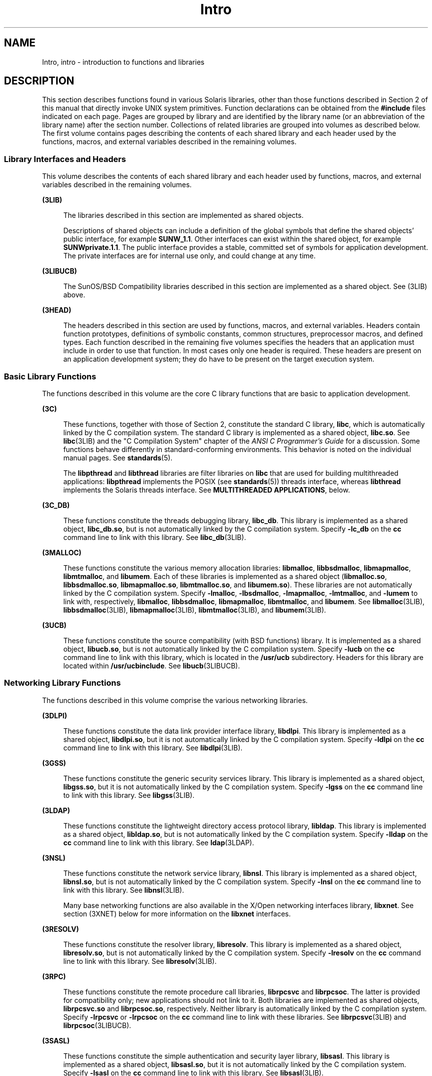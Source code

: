 '\" te
.\" CDDL HEADER START
.\"
.\" The contents of this file are subject to the terms of the
.\" Common Development and Distribution License (the "License").  
.\" You may not use this file except in compliance with the License.
.\"
.\" You can obtain a copy of the license at usr/src/OPENSOLARIS.LICENSE
.\" or http://www.opensolaris.org/os/licensing.
.\" See the License for the specific language governing permissions
.\" and limitations under the License.
.\"
.\" When distributing Covered Code, include this CDDL HEADER in each
.\" file and include the License file at usr/src/OPENSOLARIS.LICENSE.
.\" If applicable, add the following below this CDDL HEADER, with the
.\" fields enclosed by brackets "[]" replaced with your own identifying
.\" information: Portions Copyright [yyyy] [name of copyright owner]
.\"
.\" CDDL HEADER END
.\" Copyright (C) 2007, Sun Microsystems, Inc. All Rights Reserved.
.TH Intro 3 "24 May 2007" "SunOS 5.11" "Introduction to Library Functions"
.SH NAME
Intro, intro \- introduction to functions and libraries
.SH DESCRIPTION
.LP
This section describes functions found in various Solaris libraries, other than those functions described in Section 2 of this manual that directly invoke UNIX system primitives. Function declarations can be obtained from the \fB#include\fR files indicated on each page. Pages
are grouped by library and are identified by the library name (or an abbreviation of the library name) after the section number. Collections of related libraries are grouped into volumes as described below. The first volume contains pages describing the contents of each shared library and each
header used by the functions, macros, and external variables described in the remaining volumes.
.SS "Library Interfaces and Headers"
.LP
This volume describes the contents of each shared library and each header used by functions, macros, and external variables described in the remaining volumes.
.sp
.ne 2
.mk
.na
\fB(3LIB)\fR
.ad
.sp .6
.RS 4n
The libraries described in this section are implemented as shared objects.
.sp
Descriptions of shared objects can include a definition of the global symbols that define the shared objects' public interface, for example \fBSUNW_1.1\fR. Other interfaces can exist within the shared object, for example \fBSUNWprivate.1.1\fR. The public interface
provides a stable, committed set of symbols for application development. The private interfaces are for internal use only, and could change at any time.
.RE

.sp
.ne 2
.mk
.na
\fB(3LIBUCB)\fR
.ad
.sp .6
.RS 4n
The SunOS/BSD Compatibility libraries described in this section are implemented as a shared object. See (3LIB) above.
.RE

.sp
.ne 2
.mk
.na
\fB(3HEAD)\fR
.ad
.sp .6
.RS 4n
The headers described in this section are used by functions, macros, and external variables. Headers contain function prototypes, definitions of symbolic constants, common structures, preprocessor macros, and defined types. Each function described in the remaining five volumes
specifies the headers that an application must include in order to use that function. In most cases only one header is required. These headers are present on an application development system; they do have to be present on the target execution system.
.RE

.SS "Basic Library Functions"
.LP
The functions described in this volume are the core C library functions that are basic to application development.
.sp
.ne 2
.mk
.na
\fB(3C)\fR
.ad
.sp .6
.RS 4n
These functions, together with those of Section 2, constitute the standard C library, \fBlibc\fR, which is automatically linked by the C compilation system. The standard C library is implemented as a shared object, \fBlibc.so\fR. See \fBlibc\fR(3LIB) and the "C Compilation System" chapter of the \fIANSI C Programmer's Guide\fR for a discussion. Some functions behave differently
in standard-conforming environments. This behavior is noted on the individual manual pages. See \fBstandards\fR(5).
.sp
The \fBlibpthread\fR and \fBlibthread\fR libraries are filter libraries on \fBlibc\fR that are used for building multithreaded applications: \fBlibpthread\fR implements the POSIX (see \fBstandards\fR(5)) threads interface, whereas \fBlibthread\fR implements the Solaris threads interface. See \fBMULTITHREADED APPLICATIONS\fR, below.
.RE

.sp
.ne 2
.mk
.na
\fB(3C_DB)\fR
.ad
.sp .6
.RS 4n
These functions constitute the threads debugging library, \fBlibc_db\fR. This library is implemented as a shared object, \fBlibc_db.so\fR, but is not automatically linked by the C compilation system. Specify \fB-lc_db\fR on the \fBcc\fR command
line to link with this library. See \fBlibc_db\fR(3LIB).
.RE

.sp
.ne 2
.mk
.na
\fB(3MALLOC)\fR
.ad
.sp .6
.RS 4n
These functions constitute the various memory allocation libraries: \fBlibmalloc\fR, \fBlibbsdmalloc\fR, \fBlibmapmalloc\fR, \fBlibmtmalloc\fR, and \fBlibumem\fR. Each of these libraries is implemented as a shared
object (\fBlibmalloc.so\fR, \fBlibbsdmalloc.so\fR, \fBlibmapmalloc.so\fR, \fBlibmtmalloc.so\fR, and \fBlibumem.so\fR). These libraries are not automatically linked by the C compilation system. Specify \fB-lmalloc\fR, \fB-lbsdmalloc\fR, \fB-lmapmalloc\fR, \fB-lmtmalloc\fR, and \fB-lumem\fR to link with, respectively, \fBlibmalloc\fR, \fBlibbsdmalloc\fR, \fBlibmapmalloc\fR, \fBlibmtmalloc\fR, and \fBlibumem\fR. See \fBlibmalloc\fR(3LIB), \fBlibbsdmalloc\fR(3LIB), \fBlibmapmalloc\fR(3LIB), \fBlibmtmalloc\fR(3LIB), and \fBlibumem\fR(3LIB).
.RE

.sp
.ne 2
.mk
.na
\fB(3UCB)\fR
.ad
.sp .6
.RS 4n
These functions constitute the source compatibility (with BSD functions) library. It is implemented as a shared object, \fBlibucb.so\fR, but is not automatically linked by the C compilation system. Specify \fB-lucb\fR on the \fBcc\fR command
line to link with this library, which is located in the \fB/usr/ucb\fR subdirectory. Headers for this library are located within \fB/usr/ucbinclude\fR. See \fBlibucb\fR(3LIBUCB).
.RE

.SS "Networking Library Functions"
.LP
The functions described in this volume comprise the various networking libraries.
.sp
.ne 2
.mk
.na
\fB(3DLPI)\fR
.ad
.sp .6
.RS 4n
These functions constitute the data link provider interface library, \fBlibdlpi\fR. This library is implemented as a shared object, \fBlibdlpi.so\fR, but it is not automatically linked by the C compilation system. Specify \fB-ldlpi\fR on the \fBcc\fR command line to link with this library. See \fBlibdlpi\fR(3LIB).
.RE

.sp
.ne 2
.mk
.na
\fB(3GSS)\fR
.ad
.sp .6
.RS 4n
These functions constitute the generic security services library. This library is implemented as a shared object, \fBlibgss.so\fR, but it is not automatically linked by the C compilation system. Specify \fB-lgss\fR on the \fBcc\fR command line
to link with this library. See \fBlibgss\fR(3LIB).
.RE

.sp
.ne 2
.mk
.na
\fB(3LDAP)\fR
.ad
.sp .6
.RS 4n
These functions constitute the lightweight directory access protocol library, \fBlibldap\fR. This library is implemented as a shared object, \fBlibldap.so\fR, but is not automatically linked by the C compilation system. Specify \fB-lldap\fR on
the \fBcc\fR command line to link with this library. See \fBldap\fR(3LDAP).
.RE

.sp
.ne 2
.mk
.na
\fB(3NSL)\fR
.ad
.sp .6
.RS 4n
These functions constitute the network service library, \fBlibnsl\fR. This library is implemented as a shared object, \fBlibnsl.so\fR, but is not automatically linked by the C compilation system. Specify \fB-lnsl\fR on the \fBcc\fR command
line to link with this library. See \fBlibnsl\fR(3LIB).
.sp
Many base networking functions are also available in the X/Open networking interfaces library, \fBlibxnet\fR. See section (3XNET) below for more information on the \fBlibxnet\fR interfaces.
.RE

.sp
.ne 2
.mk
.na
\fB(3RESOLV)\fR
.ad
.sp .6
.RS 4n
These functions constitute the resolver library, \fBlibresolv\fR. This library is implemented as a shared object, \fBlibresolv.so\fR, but is not automatically linked by the C compilation system. Specify \fB-lresolv\fR on the \fBcc\fR command
line to link with this library. See \fBlibresolv\fR(3LIB). 
.RE

.sp
.ne 2
.mk
.na
\fB(3RPC)\fR
.ad
.sp .6
.RS 4n
These functions constitute the remote procedure call libraries, \fBlibrpcsvc\fR and \fBlibrpcsoc\fR. The latter is provided for compatibility only; new applications should not link to it. Both libraries are implemented as shared objects, \fBlibrpcsvc.so\fR and \fBlibrpcsoc.so\fR, respectively. Neither library is automatically linked by the C compilation system. Specify \fB-lrpcsvc\fR or \fB-lrpcsoc\fR on the \fBcc\fR command line to link with these libraries. See \fBlibrpcsvc\fR(3LIB) and \fBlibrpcsoc\fR(3LIBUCB).
.RE

.sp
.ne 2
.mk
.na
\fB(3SASL)\fR
.ad
.sp .6
.RS 4n
These functions constitute the simple authentication and security layer library, \fBlibsasl\fR. This library is implemented as a shared object, \fBlibsasl.so\fR, but it is not automatically linked by the C compilation system. Specify \fB-lsasl\fR on
the \fBcc\fR command line to link with this library. See \fBlibsasl\fR(3LIB).
.RE

.sp
.ne 2
.mk
.na
\fB(3SIP)\fR
.ad
.sp .6
.RS 4n
These functions constitute the session initiation protocol library, \fBlibsip\fR. This library is implemented as a shared object, \fBlibsip.so\fR, but it is not automatically linked by the C compilation system. Specify \fB-lsip\fR on the \fBcc\fR command line to link with this library. See \fBlibsip\fR(3LIB).
.RE

.sp
.ne 2
.mk
.na
\fB(3SLP)\fR
.ad
.sp .6
.RS 4n
These functions constitute the service location protocol library, \fBlibslp\fR. This library is implemented as a shared object, \fBlibslp.so\fR, but it is not automatically linked by the C compilation system. Specify \fB-lslp\fR on the \fBcc\fR command line to link with this library. See \fBlibslp\fR(3LIB).
.RE

.sp
.ne 2
.mk
.na
\fB(3SOCKET)\fR
.ad
.sp .6
.RS 4n
These functions constitute the sockets library, \fBlibsocket\fR. This library is implemented as a shared object, \fBlibsocket.so\fR, but is not automatically linked by the C compilation system. Specify \fB-lsocket\fR on the \fBcc\fR command
line to link with this library. See \fBlibsocket\fR(3LIB).
.RE

.sp
.ne 2
.mk
.na
\fB(3XNET)\fR
.ad
.sp .6
.RS 4n
These functions constitute X/Open networking interfaces which comply with the X/Open CAE Specification, Networking Services, Issue 4 (September, 1994). This library is implemented as a shared object, \fBlibxnet.so\fR, but is not automatically linked by the C compilation
system. Specify \fB-lxnet\fR on the \fBcc\fR command line to link with this library. See \fBlibxnet\fR(3LIB) and \fBstandards\fR(5) for compilation information.
.RE

.LP
Under all circumstances, the use of the Sockets API is recommended over the XTI and TLI APIs. If portability to other XPGV4v2 (see \fBstandards\fR(5)) systems
is a requirement, the application must use the \fBlibxnet\fR interfaces. If portability is not required, the sockets interfaces in \fBlibsocket\fR and \fBlibnsl\fR are recommended over those in \fBlibxnet\fR. Between the XTI and TLI APIs, the \fBXTI\fR interfaces (available with \fBlibxnet\fR) are recommended over the \fBTLI\fR interfaces (available with \fBlibnsl\fR).
.SS "Curses Library Functions"
.LP
The functions described in this volume comprise the libraries that provide graphics and character screen updating capabilities.
.sp
.ne 2
.mk
.na
\fB(3CURSES)\fR
.ad
.sp .6
.RS 4n
The functions constitute the following libraries:
.sp
.ne 2
.mk
.na
\fB\fBlibcurses\fR\fR
.ad
.sp .6
.RS 4n
These functions constitute the curses library, \fBlibcurses\fR. This library is implemented as a shared object, \fBlibcurses.so\fR, but is not automatically linked by the C compilation system. Specify \fB-lcurses\fR on the \fBcc\fR command
line to link with this library. See \fBlibcurses\fR(3LIB).
.RE

.sp
.ne 2
.mk
.na
\fB\fBlibform\fR\fR
.ad
.sp .6
.RS 4n
These functions constitute the forms library, \fBlibform\fR. This library is implemented as a shared object, \fBlibform.so\fR, but is not automatically linked by the C compilation system. Specify \fB-lform\fR on the \fBcc\fR command
line to link with this library. See \fBlibform\fR(3LIB).
.RE

.sp
.ne 2
.mk
.na
\fB\fBlibmenu\fR\fR
.ad
.sp .6
.RS 4n
These functions constitute the menus library, \fBlibmenu\fR. This library is implemented as a shared object, \fBlibmenu.so\fR, but is not automatically linked by the C compilation system. Specify \fB-lmenu\fR on the \fBcc\fR command
line to link with this library. See \fBlibmenu\fR(3LIB).
.RE

.sp
.ne 2
.mk
.na
\fB\fBlibpanel\fR\fR
.ad
.sp .6
.RS 4n
These functions constitute the panels library, \fBlibpanel\fR. This library is implemented as a shared object, \fBlibpanel.so\fR, but is not automatically linked by the C compilation system. Specify \fB-lpanel\fR on the \fBcc\fR command
line to link with this library. See \fBlibpanel\fR(3LIB).
.RE

.RE

.sp
.ne 2
.mk
.na
\fB(3PLOT)\fR
.ad
.sp .6
.RS 4n
These functions constitute the grapnics library, \fBlibplot\fR. This library is implemented as a shared object, \fBlibplot.so\fR, but is not automatically linked by the C compilation system. Specify \fB-lplot\fR on the \fBcc\fR command
line to link with this library. See \fBlibplot\fR(3LIB).
.RE

.sp
.ne 2
.mk
.na
\fB(3XCURSES)\fR
.ad
.sp .6
.RS 4n
These functions constitute the X/Open curses library, located in \fB/usr/xpg4/lib/libcurses.so\fR. This library provides a set of internationalized functions and macros for creating and modifying input and output to a terminal screen. Included in this library are
functions for creating windows, highlighting text, writing to the screen, reading from user input, and moving the cursor. X/Open Curses is designed to optimize screen update activities. The X/Open Curses library conforms fully with Issue 4 of the X/Open Extended Curses specification. See \fBlibcurses\fR(3XCURSES).
.RE

.SS "Extended Library Functions, Vol. 1"
.LP
The functions described in this volume comprise the following specialized libraries:
.sp
.ne 2
.mk
.na
\fB(3AIO)\fR
.ad
.sp .6
.RS 4n
These functions constitute the asynchronous I/O library, \fBliaio\fR. This library is implemented as a shared object, \fBlibaio.so\fR, but is not automatically linked by the C compilation system. Specify \fB-laio\fR on the \fBcc\fR command
line to link with this library. See \fBlibaio\fR(3LIB).
.RE

.sp
.ne 2
.mk
.na
\fB(3BSM)\fR
.ad
.sp .6
.RS 4n
These functions constitute the basic security library, \fBlibbsm\fR. This library is implemented as a shared object, \fBlibbsm.so\fR, but is not automatically linked by the C compilation system. Specify \fB-lbsm\fR on the \fBcc\fR command
line to link with this library. See \fBlibbsm\fR(3LIB).
.RE

.sp
.ne 2
.mk
.na
\fB(3CFGADM)\fR
.ad
.sp .6
.RS 4n
These functions constitute the configuration administration library, \fBlibcfgadm\fR. This library is implemented as a shared object, \fBlibcfgadm.so\fR, but is not automatically linked by the C compilation system. Specify \fB-lcfgadm\fR on
the \fBcc\fR command line to link with this library. See \fBlibcfgadm\fR(3LIB).
.RE

.sp
.ne 2
.mk
.na
\fB(3CONTRACT)\fR
.ad
.sp .6
.RS 4n
These functions constitute the contract management library, \fBlibcontract\fR. This library is implemented as a shared object, \fBlibcontract.so\fR, but is not automatically linked by the C compilation system. Specify \fB-lcontract\fR on the \fBcc\fR command line to link with this library. See \fBlibcontract\fR(3LIB).
.RE

.sp
.ne 2
.mk
.na
\fB(3CPC)\fR
.ad
.sp .6
.RS 4n
These functions constitute the CPU performance counter library, \fBlibcpc\fR, and the process context library, \fBlibpctx\fR. These libraries are implemented as shared objects, \fBlibcpc.so\fR and \fBlibpctx.so\fR, respectively,
but are not automatically linked by the C compilation system. Specify \fB-lcpc\fR or \fB-lpctx\fR on the \fBcc\fR command line to link with these libraries. See \fBlibcpc\fR(3LIB) and \fBlibpctx\fR(3LIB).
.RE

.sp
.ne 2
.mk
.na
\fB(3DAT)\fR
.ad
.sp .6
.RS 4n
These functions constitute the direct access transport library, \fBlibdat\fR. This library is implemented as a shared object, \fBlibdat.so\fR, but is not automatically linked by the C compilation system. Specify \fB-ldat\fR on the \fBcc\fR command
line to link with this library. See \fBlibdat\fR(3LIB).
.RE

.sp
.ne 2
.mk
.na
\fB(3DEVID)\fR
.ad
.sp .6
.RS 4n
These functions constitute the device \fBID\fR library, \fBlibdevid\fR. This library is implemented as a shared object, \fBlibdevid.so\fR, but is not automatically linked by the C compilation system. Specify \fB-ldevid\fR on the \fBcc\fR command line to link with this library. See \fBlibdevid\fR(3LIB).
.RE

.sp
.ne 2
.mk
.na
\fB(3DEVINFO)\fR
.ad
.sp .6
.RS 4n
These functions constitute the device information library, \fBlibdevinfo\fR. This library is implemented as a shared object, \fBlibdevinfo.so\fR, but is not automatically linked by the C compilation system. Specify \fB-ldevinfo\fR on the \fBcc\fR command line to link with this library. See \fBlibdevinfo\fR(3LIB).
.RE

.sp
.ne 2
.mk
.na
\fB(3ELF)\fR
.ad
.sp .6
.RS 4n
These functions constitute the ELF access library, \fBlibelf\fR, (Extensible Linking Format). This library provides the interface for the creation and analyses of "elf" files; executables, objects, and shared objects. \fBlibelf\fR is implemented
as a shared object, \fBlibelf.so\fR, but is not automatically linked by the C compilation system. Specify \fB-lelf\fR on the \fBcc\fR command line to link with this library. See \fBlibelf\fR(3LIB).
.RE

.sp
.ne 2
.mk
.na
\fB(3EXACCT)\fR
.ad
.sp .6
.RS 4n
These functions constitute the extended accounting access library, \fBlibexacct\fR, and the project database access library, \fBlibproject\fR. These libraries are implemented as shared objects, \fBlibexacct.so\fR and \fBlibproject.so\fR,
respectively, but are not automatically linked by the C compilation system. Specify \fB-lexacct\fR or \fB-lproject\fR on the \fBcc\fR command line to link with these libraries. See \fBlibexacct\fR(3LIB) and \fBlibproject\fR(3LIB).
.RE

.sp
.ne 2
.mk
.na
\fB(3FSTYP)\fR
.ad
.sp .6
.RS 4n
These functions constitute the file system type identification library. This library is implemented as a shared object, \fBlibfstyp.so\fR, but is not automatically linked by the C compilation system. Specify \fB-lfstyp\fR on the \fBcc\fR command
line to link with this library. See \fBlibfstyp\fR(3LIB).
.RE

.SS "Extended Library Functions, Vol. 2"
.LP
The functions described in this volume comprise the following specialized libraries:
.sp
.ne 2
.mk
.na
\fB(3GEN)\fR
.ad
.sp .6
.RS 4n
These functions constitute the string pattern-matching and pathname manipulation library, \fBlibgen\fR. This library is implemented as a shared object, \fBlibgen.so\fR, but is not automatically linked by the C compilation system. Specify \fB-lgen\fR on
the \fBcc\fR command line to link with this library. See \fBlibgen\fR(3LIB).
.RE

.sp
.ne 2
.mk
.na
\fB(3HBAAPI)\fR
.ad
.sp .6
.RS 4n
These functions constitute the common fibre channel HBA information library, \fBlibhbaapi\fR. This library is implemented as a shared object, \fBlibhbaapi.so\fR, but is not automatically linked by the C compilation system. Specify \fB-lhbaapi\fR on
the \fBcc\fR command line to link with this library. See \fBlibhbaapi\fR(3LIB).
.RE

.sp
.ne 2
.mk
.na
\fB(3KSTAT)\fR
.ad
.sp .6
.RS 4n
These functions constitute the kernel statistics library, which is implemented as a shared object, \fBlibkstat.so\fR, but is not automatically linked by the C compilation system. Specify \fB-lkstat\fR on the \fBcc\fR command line to link with
this library. See \fBlibkstat\fR(3LIB).
.RE

.sp
.ne 2
.mk
.na
\fB(3KVM)\fR
.ad
.sp .6
.RS 4n
These functions allow access to the kernel's virtual memory library, which is implemented as a shared object, \fBlibkvm.so\fR, but is not automatically linked by the C compilation system. Specify \fB-lkvm\fR on the \fBcc\fR command line to
link with this library. See \fBlibkvm\fR(3LIB).
.RE

.sp
.ne 2
.mk
.na
\fB(3LAYOUT)\fR
.ad
.sp .6
.RS 4n
These functions constitute the layout service library, which is implemented as a shared object, \fBliblayout.so\fR, but is not automatically linked by the C compilation system. Specify \fB-llayout\fR on the \fBcc\fR command line to link with
this library. See \fBliblayout\fR(3LIB).
.RE

.sp
.ne 2
.mk
.na
\fB(3LGRP)\fR
.ad
.sp .6
.RS 4n
These functions constitute the locality group library, which is implemented as a shared object, \fBliblgrp.so\fR, but is not automatically linked by the C compilation system. Specify \fB-llgrp\fR on the \fBcc\fR command line to link with this
library. See \fBliblgrp\fR(3LIB).
.RE

.sp
.ne 2
.mk
.na
\fB(3M)\fR
.ad
.sp .6
.RS 4n
These functions constitute the mathematical library, \fBlibm\fR. This library is implemented as a shared object, \fBlibm.so\fR, but is not automatically linked by the C compilation system. Specify \fB-lm\fR on the \fBcc\fR command
line to link with this library. See \fBlibm\fR(3LIB).
.RE

.sp
.ne 2
.mk
.na
\fB(3MAIL)\fR
.ad
.sp .6
.RS 4n
These functions constitute the user mailbox management library, \fBlibmail\fR. This library is implemented as a shared object, \fBlibmail.so\fR, but is not automatically linked by the C compilation system. Specify \fB-lmail\fR on the \fBcc\fR command
line to link with this library. See \fBlibmail\fR(3LIB).
.RE

.sp
.ne 2
.mk
.na
\fB(3MP)\fR
.ad
.sp .6
.RS 4n
These functions constitute the integer mathematical library, \fBlibmp\fR. This library is implemented as a shared object, \fBlibmp.so\fR, but is not automatically linked by the C compilation system. Specify \fB-lmp\fR on the \fBcc\fR command
line to link with this library. See \fBlibmp\fR(3LIB).
.RE

.sp
.ne 2
.mk
.na
\fB(3MPAPI)\fR
.ad
.sp .6
.RS 4n
These functions constitute the Common Mulitipath Management library, \fBlibMPAPI\fR. This library is implemented as a shared object, \fBlibMPAPI.so\fR, but is not automatically linked by the C compilation system. Specify \fB-lMPAPI\fR on the \fBcc\fR command line to link with this library. See \fBlibMPAPI\fR(3LIB).
.RE

.sp
.ne 2
.mk
.na
\fB(3MVEC)\fR
.ad
.sp .6
.RS 4n
These functions constitute the vector mathematical library, \fBlibmvec\fR. This library is implemented as a shared object, \fBlibmvec.so\fR, but is not automatically linked by the C compilation system. Specify \fB-lmvec\fR on the \fBcc\fR command
line to link with this library. See \fBlibmvec\fR(3LIB).
.RE

.SS "Extended Library Functions, Vol. 3"
.LP
The functions described in this volume comprise the following specialized libraries:
.sp
.ne 2
.mk
.na
\fB(3NVPAIR)\fR
.ad
.sp .6
.RS 4n
These functions constitute the name-value pair library, \fBlibnvpair\fR. This library is implemented as a shared object, \fBlibnvpair.so\fR, but is not automatically linked by the C compilation system. Specify \fB-lnvpair\fR on the \fBcc\fR command line to link with this library. See \fBlibnvpair\fR(3LIB).
.RE

.sp
.ne 2
.mk
.na
\fB(3PAM)\fR
.ad
.sp .6
.RS 4n
These functions constitute the pluggable uuthentication module library, \fBlibpam\fR. This library is implemented as a shared object, \fBlibpam.so\fR, but is not automatically linked by the C compilation system. Specify \fB-lpam\fR on the \fBcc\fR command line to link with this library. See \fBlibpam\fR(3LIB).
.RE

.sp
.ne 2
.mk
.na
\fB(3PAPI)\fR
.ad
.sp .6
.RS 4n
These functions constitute the Free Standards Group Open Printing API (PAPI) library, \fBlibpapi\fR. This library is implemented as a shared object, \fBlibpapi.so\fR, but is not automatically linked by the C compilation system. Specify \fB-lpapi\fR on
the \fBcc\fR command line to link with this library. See \fBlibpapi\fR(3LIB).
.RE

.sp
.ne 2
.mk
.na
\fB(3PICL)\fR
.ad
.sp .6
.RS 4n
These functions constitute the PICL library, \fBlibpicl\fR. This library is implemented as a shared object, \fBlibpicl.so\fR, but is not automatically linked by the C compilation system. Specify \fB-lpicl\fR on the \fBcc\fR command
line to link with this library. See \fBlibpicl\fR(3LIB) and \fBlibpicl\fR(3PICL).
.RE

.sp
.ne 2
.mk
.na
\fB(3PICLTREE)\fR
.ad
.sp .6
.RS 4n
These functions constitute the PICL plug-in library, \fBlibpicltree\fR. This library is implemented as a shared object, \fBlibpicltree.so\fR, but is not automatically linked by the C compilation system. Specify \fB-lpicltree\fR on the \fBcc\fR command
line to link with this library. See \fBlibpicltree\fR(3LIB) and \fBlibpicltree\fR(3PICLTREE).
.RE

.sp
.ne 2
.mk
.na
\fB(3POOL)\fR
.ad
.sp .6
.RS 4n
These functions constitute the pool configuration manipulation library, \fBlibpool\fR. This library is implemented as a shared object, \fBlibpool.so\fR, but is not automatically linked by the C compilation system. Specify \fB-lpool\fR on the \fBcc\fR command line to link with this library. See \fBlibpool\fR(3LIB).
.RE

.sp
.ne 2
.mk
.na
\fB(3PROJECT)\fR
.ad
.sp .6
.RS 4n
These functions constitute the project database access library, \fBlibproject\fR. This library is implemented as a shared object, \fBlibproject.so\fR, but is not automatically linked by the C compilation system. Specify \fB-lproject\fR on the \fBcc\fR command line to link with this library. See \fBlibproject\fR(3LIB).
.RE

.sp
.ne 2
.mk
.na
\fB(3RSM)\fR
.ad
.sp .6
.RS 4n
These functions constitute the remote shared memory library, \fBlibrsm\fR. This library is implemented as a shared object, \fBlibrsm.so\fR, but is not automatically linked by the C compilation system. Specify \fB-lrsm\fR on the \fBcc\fR command
line to link with this library. See \fBlibrsm\fR(3LIB).
.RE

.sp
.ne 2
.mk
.na
\fB(3RT)\fR
.ad
.sp .6
.RS 4n
These functions constitute the POSIX.4 realtime library, \fBlibrt\fR. It is implemented as a shared object, \fBlibrt.so\fR, but is not automatically linked by the C compilation system. Specify \fB-lrt\fR on the \fBcc\fR command
line to link with this library. Note that the former name for this library, \fBlibposix4\fR, is maintained for backward compatibility but should be avoided. See \fBlibrt\fR(3LIB).
.RE

.SS "Extended Library Functions, Vol. 4"
.LP
The functions described in this volume comprise the following specialized libraries:
.sp
.ne 2
.mk
.na
\fB(3SCF)\fR
.ad
.sp .6
.RS 4n
These functions constitute the object-caching memory allocation library, \fBlibscf\fR. This library is implemented as a shared object, \fBlibscf.so\fR, but is not automatically linked by the C compilation system. Specify \fB-lscf\fR on the \fBcc\fR command line to link with this library. See \fBlibscf\fR(3LIB).
.RE

.sp
.ne 2
.mk
.na
\fB(3SEC)\fR
.ad
.sp .6
.RS 4n
These functions constitute the file access control library, \fBlibsec\fR. This library is implemented as a shared object, \fBlibsec.so\fR, but is not automatically linked by the C compilation system. Specify \fB-lsec\fR on the \fBcc\fR command
line to link with this library. See \fBlibsec\fR(3LIB).
.RE

.sp
.ne 2
.mk
.na
\fB(3SECDB)\fR
.ad
.sp .6
.RS 4n
These functions constitute the security attributes database library, \fBlibsecdb\fR. This library is implemented as a shared object, \fBlibsecdb.so\fR, but is not automatically linked by the C compilation system. Specify \fB-lsecdb\fR on the \fBcc\fR command line to link with this library. See \fBlibsecdb\fR(3LIB).
.RE

.sp
.ne 2
.mk
.na
\fB(3SMARTCARD)\fR
.ad
.sp .6
.RS 4n
These functions constitute the smartcard library, \fBlibsmartcard\fR. This library is implemented as a shared object, \fBlibsmartcard.so\fR, but is not automatically linked by the C compilation system. Specify \fB-lsmartcard\fR on the \fBcc\fR command
line to link with this library. See \fBlibsmartcard\fR(3LIB).
.RE

.sp
.ne 2
.mk
.na
\fB(3SNMP)\fR
.ad
.sp .6
.RS 4n
These functions constitute the SNMP libraries, \fBlibssagent\fR and \fBlibssasnmp\fR. These libraries are implemented as shared objects, \fBlibssagent.so\fR and \fBlibssasnmp.so\fR, respectively, but are not automatically
linked by the C compilation system. Specify \fB-lssagent\fR or \fB-lssasnmp\fR on the \fBcc\fR command line to link with these libraries. See \fBlibssagent\fR(3LIB) and \fBlibssasnmp\fR(3LIB).
.RE

.sp
.ne 2
.mk
.na
\fB(3SYSEVENT)\fR
.ad
.sp .6
.RS 4n
These functions constitute the system event library, \fBlibsysevent\fR. This library is implemented as a shared object, \fBlibsysevent.so\fR, but is not automatically linked by the C compilation system. Specify \fB-lsysevent\fR on the \fBcc\fR command
line to link with this library. See \fBlibsysevent\fR(3LIB).
.RE

.sp
.ne 2
.mk
.na
\fB(3TECLA)\fR
.ad
.sp .6
.RS 4n
These functions constitute the interactive command-line input library, \fBlibtecla\fR. This library is implemented as a shared object, \fBlibtecla.so\fR, but is not automatically linked by the C compilation system. Specify \fB-ltecla\fR on
the \fBcc\fR command line to link with this library. See \fBlibtecla\fR(3LIB).
.RE

.sp
.ne 2
.mk
.na
\fB(3TNF)\fR
.ad
.sp .6
.RS 4n
These functions constitute the TNF libraries, \fBlibtnf\fR, \fBlibtnfctl\fR, and \fBlibtnfprobe\fR. These libraries are implemented as shared objects, \fBlibtnf.so\fR, \fBlibtnfctl.so\fR, and \fBlibtnfprobe.so\fR, respectively, but are not automatically linked by the C compilation system. Specify \fB-ltnf\fR, \fB-ltnfctl\fR, or \fB-ltnfprobe\fR on the \fBcc\fR command line to link with these libraries. See \fBlibtnfctl\fR(3TNF) and \fBlibtnfctl\fR(3LIB).
.RE

.sp
.ne 2
.mk
.na
\fB(3UUID)\fR
.ad
.sp .6
.RS 4n
These functions constitute the universally unique identifier library, \fBlibuuid\fR. This library is implemented as a shared object, \fBlibuuid.so\fR, but is not automatically linked by the C compilation system. Specify \fB-luuid\fR on the \fBcc\fR command line to link with this library. See \fBlibuuid\fR(3LIB).
.RE

.sp
.ne 2
.mk
.na
\fB(3VOLMGT)\fR
.ad
.sp .6
.RS 4n
These functions constitute the volume management library, \fBlibvolmgt\fR. This library is implemented as a shared object, \fBlibvolmgt.so\fR, but is not automatically linked by the C compilation system. Specify \fB-lvolmgt\fR on the \fBcc\fR command
line to link with this library. See \fBlibvolmgt\fR(3LIB).
.RE

.sp
.ne 2
.mk
.na
\fB(3WSREG)\fR
.ad
.sp .6
.RS 4n
These functions constitute the product install registry library, \fBlibwsreg\fR. This library is implemented as a shared object, \fBlibwsreg.so\fR, but is not automatically linked by the C compilation system. Specify \fB-lwsreg\fR on the \fBcc\fR command line to link with this library. See \fBlibwsreg\fR(3LIB).
.RE

.SS "Multimedia Library Functions"
.sp
.ne 2
.mk
.na
\fB(3MLIB)\fR
.ad
.sp .6
.RS 4n
These functions constitute the mediaLib library, \fBlibmlib\fR. This library is implemented as a shared object, \fBlibmlib.so\fR, but is not automatically linked by the C compilation system. Specify \fB-lmlib\fR on the \fBcc\fR command
line to link with this library. See \fBlibmlib\fR(3LIB).
.RE

.SH DEFINITIONS
.LP
A character is any bit pattern able to fit into a byte on the machine. In some international languages, however, a "character" might require more than one byte, and is represented in multi-bytes.
.LP
The null character is a character with value 0, conventionally represented in the C language as \fB\e\|0\fR\&. A character array is a sequence of characters. A null-terminated character array (a \fIstring\fR) is a sequence of characters, the last
of which is the null character. The null string is a character array containing only the terminating null character. A null pointer is the value that is obtained by casting \fB0\fR into a pointer. C guarantees that this value will not match that of any legitimate pointer, so many
functions that return pointers return \fINULL\fR to indicate an error. The macro \fINULL\fR is defined in <\fBstdio.h\fR>. Types of the form \fBsize_t\fR are defined in the appropriate headers.
.SH MULTITHREADED APPLICATIONS
.LP
Both POSIX threads and Solaris threads can be used within the same application. Their implementations are completely compatible with each other; however, only POSIX threads guarantee portability to other POSIX-conforming environments.
.LP
The \fBlibpthread\fR(3LIB) and \fBlibthread\fR(3LIB) libraries are implemented as filters on \fBlibc\fR(3LIB).
.LP
When compiling a multithreaded application, the \fB-mt\fR option must be specified on the command line.
.LP
There is no need for a multithreaded application to link with \fB-lthread\fR. An application must link with \fB-lpthread\fR only when POSIX semantics for \fBfork\fR(2) are desired. When an application is linked with \fB-lpthread\fR, a call to \fBfork()\fR assumes the behavior \fBfork1\fR(2) rather
than the default behavior that forks all threads.
.LP
When compiling a POSIX-conforming application, either the \fB_POSIX_C_SOURCE\fR or \fB_POSIX_PTHREAD_SEMANTICS\fR option must be specified on the command line. For POSIX.1c-conforming applications, define the \fB_POSIX_C_SOURCE\fR flag to be >= 199506L:
.sp
.in +2
.nf
\fBcc\fR \fB-mt\fR [ \fIflag\fR... ] \fIfile\fR... \fB-D_POSIX_C_SOURCE=199506L\fR \fB-lpthread\fR
.fi
.in -2

.LP
For POSIX behavior with the Solaris \fBfork()\fR and \fBfork1()\fR distinction, compile as follows:
.sp
.in +2
.nf
\fBcc\fR \fB-mt\fR [ \fIflag\fR... ] \fIfile\fR... \fB-D_POSIX_PTHREAD_SEMANTICS\fR
.fi
.in -2

.LP
For Solaris threads behavior, compile as follows:
.sp
.in +2
.nf
\fBcc\fR \fB-mt\fR [ \fIflag\fR... ] \fIfile\fR...
.fi
.in -2

.LP
Unsafe interfaces should be called only from the main thread to ensure the application's safety.
.LP
MT-Safe interfaces are denoted in the \fBATTRIBUTES\fR section of the functions and libraries manual pages (see \fBattributes\fR(5)). If a manual
page does not state explicitly that an interface is MT-Safe, the user should assume that the interface is unsafe.
.SH REALTIME APPLICATIONS
.LP
The environment variable \fBLD_BIND_NOW\fR must be set to a non-null value to enable early binding. Refer to the "When Relocations are Processed" chapter in \fI\fR for additional information.
.SH FILES
.sp
.ne 2
.mk
.na
\fB\fIINCDIR\fR\fR
.ad
.RS 15n
.rt  
usually \fB/usr/include\fR
.RE

.sp
.ne 2
.mk
.na
\fB\fILIBDIR\fR\fR
.ad
.RS 15n
.rt  
usually either \fB/lib\fR or \fB/usr/lib\fR (32-bit) or either \fB/lib/64\fR or \fB/usr/lib/64\fR (64-bit)
.RE

.sp
.ne 2
.mk
.na
\fB\fILIBDIR\fR\fB/*.so\fR\fR
.ad
.RS 15n
.rt  
shared libraries
.RE

.SH SEE ALSO
.LP
\fBar\fR(1), \fBcc\fR(1B), \fBld\fR(1), \fBfork\fR(2), \fBstdio\fR(3C), \fBattributes \fR(5), \fBstandards\fR(5)
.LP
\fI\fR
.LP
\fI\fR
.LP
\fIANSI C Programmer's Guide\fR
.SH DIAGNOSTICS
.LP
For functions that return floating-point values, error handling varies according to compilation mode. Under the \fB-Xt\fR (default) option to \fBcc\fR, these functions return the conventional values \fB0\fR, \fB\(+-HUGE\fR, or \fBNaN\fR when
the function is undefined for the given arguments or when the value is not representable. In the \fB-Xa\fR and \fB-Xc\fR compilation modes, \fB\(+-HUGE_VAL\fR is returned instead of \fB\(+-HUGE\fR\&. (\fBHUGE_VAL\fR and \fBHUGE\fR are
defined in \fBmath.h\fR to be infinity and the largest-magnitude single-precision number, respectively.)
.SH NOTES
.LP
None of the functions, external variables, or macros should be redefined in the user's programs. Any other name can be redefined without affecting the behavior of other library functions, but such redefinition might conflict with a declaration in an included header.
.LP
The headers in \fIINCDIR\fR provide function prototypes (function declarations including the types of arguments) for most of the functions listed in this manual. Function prototypes allow the compiler to check for correct usage of these functions in the user's program.
The \fBlint\fR program checker can also be used and will report discrepancies even if the headers are not included with \fB#include\fR statements. Definitions for Sections 2 and 3C are checked automatically. Other definitions can be included by using the \fB-l\fR option
to \fBlint\fR. (For example, \fB-lm\fR includes definitions for \fBlibm\fR.) Use of \fBlint\fR is highly recommended. See the \fBlint\fR chapter in \fI\fR
.LP
Users should carefully note the difference between STREAMS and \fIstream\fR. STREAMS is a set of kernel mechanisms that support the development of network services and data communication drivers. It is composed of utility routines, kernel facilities, and a set of data
structures. A \fIstream\fR is a file with its associated buffering. It is declared to be a pointer to a type \fBFILE\fR defined in \fB<stdio.h>\fR\&.
.LP
In detailed definitions of components, it is sometimes necessary to refer to symbolic names that are implementation-specific, but which are not necessarily expected to be accessible to an application program. Many of these symbolic names describe boundary conditions and system limits.
.LP
In this section, for readability, these implementation-specific values are given symbolic names. These names always appear enclosed in curly brackets to distinguish them from symbolic names of other implementation-specific constants that are accessible to application programs by headers.
These names are not necessarily accessible to an application program through a header, although they can be defined in the documentation for a particular system.
.LP
In general, a portable application program should not refer to these symbolic names in its code. For example, an application program would not be expected to test the length of an argument list given to a routine to determine if it was greater than \fB{ARG_MAX}\fR.
